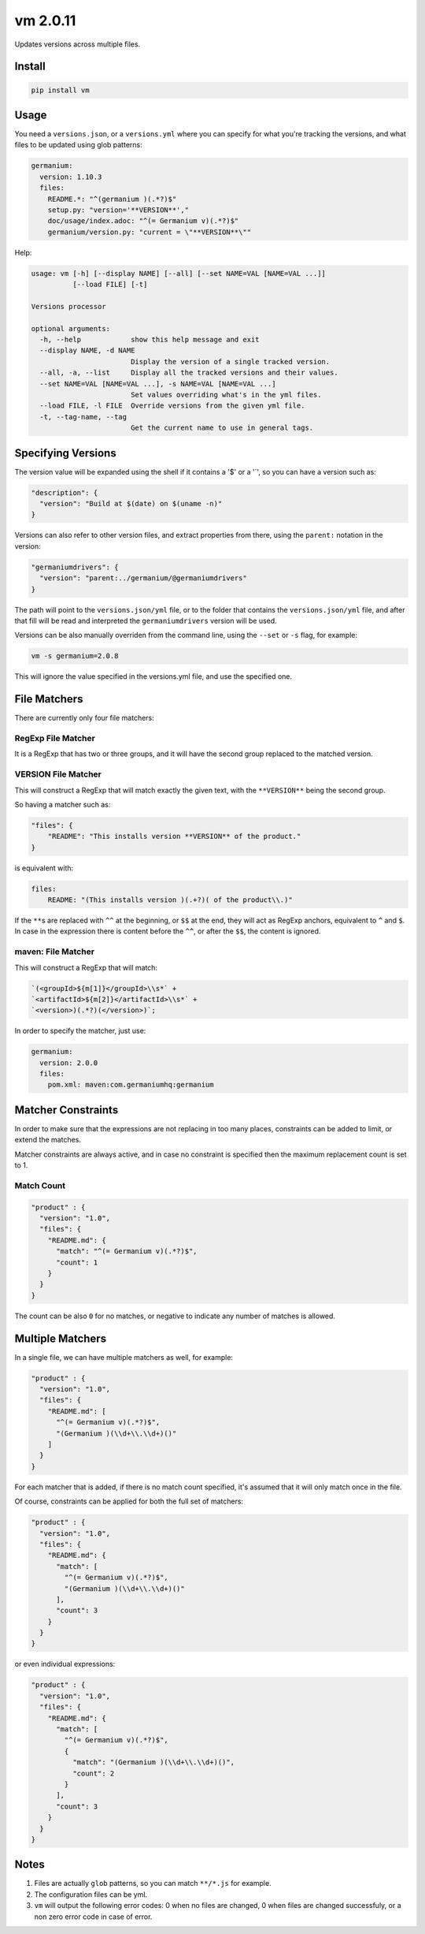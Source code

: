 vm 2.0.11
=========

Updates versions across multiple files.

Install
-------

.. code:: sh

    pip install vm

Usage
-----

You need a ``versions.json``, or a ``versions.yml`` where you can
specify for what you're tracking the versions, and what files to be
updated using glob patterns:

.. code:: yaml

    germanium:
      version: 1.10.3
      files:
        README.*: "^(germanium )(.*?)$"
        setup.py: "version='**VERSION**',"
        doc/usage/index.adoc: "^(= Germanium v)(.*?)$"
        germanium/version.py: "current = \"**VERSION**\""

Help:

.. code:: text

    usage: vm [-h] [--display NAME] [--all] [--set NAME=VAL [NAME=VAL ...]]
              [--load FILE] [-t]

    Versions processor

    optional arguments:
      -h, --help            show this help message and exit
      --display NAME, -d NAME
                            Display the version of a single tracked version.
      --all, -a, --list     Display all the tracked versions and their values.
      --set NAME=VAL [NAME=VAL ...], -s NAME=VAL [NAME=VAL ...]
                            Set values overriding what's in the yml files.
      --load FILE, -l FILE  Override versions from the given yml file.
      -t, --tag-name, --tag
                            Get the current name to use in general tags.

Specifying Versions
-------------------

The version value will be expanded using the shell if it contains a '$'
or a '\`', so you can have a version such as:

.. code:: json

    "description": {
      "version": "Build at $(date) on $(uname -n)"
    }

Versions can also refer to other version files, and extract properties
from there, using the ``parent:`` notation in the version:

.. code:: json

    "germaniumdrivers": {
      "version": "parent:../germanium/@germaniumdrivers"
    }

The path will point to the ``versions.json/yml`` file, or to the folder
that contains the ``versions.json/yml`` file, and after that fill will
be read and interpreted the ``germaniumdrivers`` version will be used.

Versions can be also manually overriden from the command line, using the
``--set`` or ``-s`` flag, for example:

.. code:: sh

    vm -s germanium=2.0.8

This will ignore the value specified in the versions.yml file, and use
the specified one.

File Matchers
-------------

There are currently only four file matchers:

RegExp File Matcher
~~~~~~~~~~~~~~~~~~~

It is a RegExp that has two or three groups, and it will have the second
group replaced to the matched version.

**VERSION** File Matcher
~~~~~~~~~~~~~~~~~~~~~~~~

This will construct a RegExp that will match exactly the given text,
with the ``**VERSION**`` being the second group.

So having a matcher such as:

.. code:: json

    "files": {
        "README": "This installs version **VERSION** of the product."
    }

is equivalent with:

.. code:: yaml

    files:
        README: "(This installs version )(.+?)( of the product\\.)"

If the ``**``\ s are replaced with ``^^`` at the beginning, or ``$$`` at
the end, they will act as RegExp anchors, equivalent to ``^`` and ``$``.
In case in the expression there is content before the ``^^``, or after
the ``$$``, the content is ignored.

maven: File Matcher
~~~~~~~~~~~~~~~~~~~

This will construct a RegExp that will match:

.. code:: text

    `(<groupId>${m[1]}</groupId>\\s*` +
    `<artifactId>${m[2]}</artifactId>\\s*` +
    `<version>)(.*?)(</version>)`;

In order to specify the matcher, just use:

.. code:: yaml

    germanium:
      version: 2.0.0
      files:
        pom.xml: maven:com.germaniumhq:germanium

Matcher Constraints
-------------------

In order to make sure that the expressions are not replacing in too many
places, constraints can be added to limit, or extend the matches.

Matcher constraints are always active, and in case no constraint is
specified then the maximum replacement count is set to 1.

Match Count
~~~~~~~~~~~

.. code:: json

    "product" : {
      "version": "1.0",
      "files": {
        "README.md": {
          "match": "^(= Germanium v)(.*?)$",
          "count": 1
        }
      }
    }

The count can be also ``0`` for no matches, or negative to indicate any
number of matches is allowed.

Multiple Matchers
-----------------

In a single file, we can have multiple matchers as well, for example:

.. code:: json

    "product" : {
      "version": "1.0",
      "files": {
        "README.md": [
          "^(= Germanium v)(.*?)$",
          "(Germanium )(\\d+\\.\\d+)()"
        ]
      }
    }

For each matcher that is added, if there is no match count specified,
it's assumed that it will only match once in the file.

Of course, constraints can be applied for both the full set of matchers:

.. code:: json

    "product" : {
      "version": "1.0",
      "files": {
        "README.md": {
          "match": [
            "^(= Germanium v)(.*?)$",
            "(Germanium )(\\d+\\.\\d+)()"
          ],
          "count": 3
        }
      }
    }

or even individual expressions:

.. code:: json

    "product" : {
      "version": "1.0",
      "files": {
        "README.md": {
          "match": [
            "^(= Germanium v)(.*?)$",
            {
              "match": "(Germanium )(\\d+\\.\\d+)()",
              "count": 2
            }
          ],
          "count": 3
        }
      }
    }

Notes
-----

1. Files are actually ``glob`` patterns, so you can match ``**/*.js``
   for example.
2. The configuration files can be yml.
3. ``vm`` will output the following error codes: 0 when no files are
   changed, 0 when files are changed successfuly, or a non zero error
   code in case of error.
